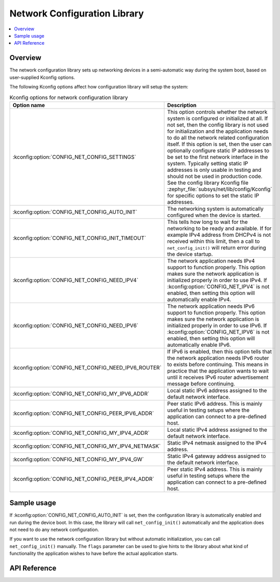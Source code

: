 .. _net_config_interface:

Network Configuration Library
#############################

.. contents::
    :local:
    :depth: 2

Overview
********

The network configuration library sets up networking devices in a
semi-automatic way during the system boot, based on user-supplied
Kconfig options.

The following Kconfig options affect how configuration library will
setup the system:

.. csv-table:: Kconfig options for network configuration library
   :header: "Option name", "Description"
   :widths: 45 55

   ":kconfig:option:`CONFIG_NET_CONFIG_SETTINGS`", "This option controls whether the
   network system is configured or initialized at all. If not set, then the
   config library is not used for initialization and the application needs to
   do all the network related configuration itself. If this option is set,
   then the user can optionally configure static IP addresses to be set to the
   first network interface in the system. Typically setting static IP addresses
   is only usable in testing and should not be used in production code. See
   the config library Kconfig file :zephyr_file:`subsys/net/lib/config/Kconfig`
   for specific options to set the static IP addresses."
   ":kconfig:option:`CONFIG_NET_CONFIG_AUTO_INIT`", "The networking system is
   automatically configured when the device is started."
   ":kconfig:option:`CONFIG_NET_CONFIG_INIT_TIMEOUT`", "This tells how long to wait for
   the networking to be ready and available. If for example IPv4 address from
   DHCPv4 is not received within this limit, then a call to
   ``net_config_init()`` will return error during the device startup."
   ":kconfig:option:`CONFIG_NET_CONFIG_NEED_IPV4`", "The network application needs IPv4
   support to function properly. This option makes sure the network application
   is initialized properly in order to use IPv4.
   If :kconfig:option:`CONFIG_NET_IPV4` is not enabled, then setting this option will
   automatically enable IPv4."
   ":kconfig:option:`CONFIG_NET_CONFIG_NEED_IPV6`", "The network application needs IPv6
   support to function properly. This option makes sure the network application
   is initialized properly in order to use IPv6.
   If :kconfig:option:`CONFIG_NET_IPV6` is not enabled, then setting this option will
   automatically enable IPv6."
   ":kconfig:option:`CONFIG_NET_CONFIG_NEED_IPV6_ROUTER`", "If IPv6 is enabled, then
   this option tells that the network application needs IPv6 router to exists
   before continuing. This means in practice that the application wants to wait
   until it receives IPv6 router advertisement message before continuing."
   ":kconfig:option:`CONFIG_NET_CONFIG_MY_IPV6_ADDR`","Local static IPv6 address assigned to
   the default network interface."
   ":kconfig:option:`CONFIG_NET_CONFIG_PEER_IPV6_ADDR`","Peer static IPv6 address. This is mainly
   useful in testing setups where the application can connect to a pre-defined host."
   ":kconfig:option:`CONFIG_NET_CONFIG_MY_IPV4_ADDR`","Local static IPv4 address assigned to
   the default network interface."
   ":kconfig:option:`CONFIG_NET_CONFIG_MY_IPV4_NETMASK`","Static IPv4 netmask assigned to the IPv4
   address."
   ":kconfig:option:`CONFIG_NET_CONFIG_MY_IPV4_GW`","Static IPv4 gateway address assigned to the
   default network interface."
   ":kconfig:option:`CONFIG_NET_CONFIG_PEER_IPV4_ADDR`","Peer static IPv4 address. This is mainly
   useful in testing setups where the application can connect to a pre-defined host."

Sample usage
************

If :kconfig:option:`CONFIG_NET_CONFIG_AUTO_INIT` is set, then the configuration library
is automatically enabled and run during the device boot. In this case,
the library will call ``net_config_init()`` automatically and the application
does not need to do any network configuration.

If you want to use the network configuration library but without automatic
initialization, you can call ``net_config_init()`` manually. The ``flags``
parameter can be used to give hints to the library about what kind of
functionality the application wishes to have before the actual application
starts.

API Reference
*************

.. doxygengroup:: net_config
